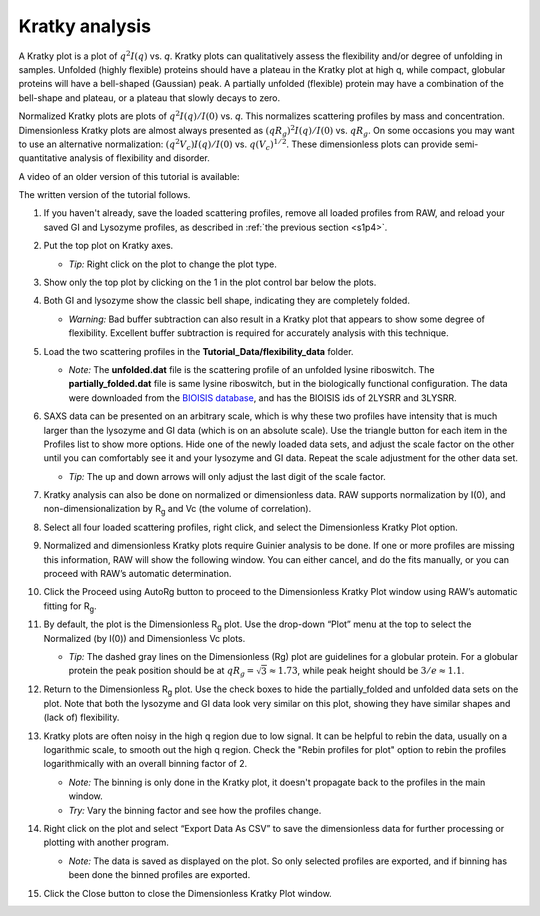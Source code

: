 Kratky analysis
^^^^^^^^^^^^^^^^^^^^^^^

A Kratky plot is a plot of :math:`q^2I(q)` vs. *q*\ . Kratky plots can qualitatively assess
the flexibility and/or degree of unfolding in samples. Unfolded (highly flexible) proteins
should have a plateau in the Kratky plot at high q, while compact, globular proteins will
have a bell-shaped (Gaussian) peak. A partially unfolded (flexible) protein may have a
combination of the bell-shape and plateau, or a plateau that slowly decays to zero.

Normalized Kratky plots are plots of :math:`q^2I(q)/I(0)` vs. *q*\ . This normalizes scattering profiles
by mass and concentration. Dimensionless Kratky plots are almost always presented as
:math:`(qR_g)^2I(q)/I(0)` vs. :math:`qR_g`\ . On some occasions you may want to
use an alternative normalization: :math:`(q^2V_c)I(q)/I(0)` vs. :math:`q(V_c)^{1/2}`\ .
These dimensionless plots can provide semi-quantitative analysis of flexibility
and disorder.

A video of an older version of this tutorial is available:

.. raw:: html

    <style>.embed-container { position: relative; padding-bottom: 56.25%; height: 0; overflow: hidden; max-width: 100%; } .embed-container iframe, .embed-container object, .embed-container embed { position: absolute; top: 0; left: 0; width: 100%; height: 100%; }</style><div class='embed-container'><iframe src='https://www.youtube.com/embed/jttMQmu-5MY' frameborder='0' allowfullscreen></iframe></div>

The written version of the tutorial follows.

#.  If you haven't already, save the loaded scattering profiles, remove all loaded
    profiles from RAW, and reload your saved GI and Lysozyme profiles, as described
    in :ref:`the previous section <s1p4>`.

#.  Put the top plot on Kratky axes.

    * *Tip:* Right click on the plot to change the plot type.

#.  Show only the top plot by clicking on the 1 in the plot control bar below the plots.

    |kratky_png|

#.  Both GI and lysozyme show the classic bell shape, indicating they are completely folded.

    *   *Warning:* Bad buffer subtraction can also result in a Kratky plot that appears to show
        some degree of flexibility. Excellent buffer subtraction is required for accurately
        analysis with this technique.

#.  Load the two scattering profiles in the **Tutorial_Data/flexibility_data** folder.

    *   *Note:* The **unfolded.dat** file is the scattering profile of an unfolded lysine
        riboswitch. The **partially_folded.dat** file is same lysine riboswitch, but in the
        biologically functional configuration. The data were downloaded from the
        `BIOISIS database <https://www.bioisis.net/>`_, and has the BIOISIS ids of 2LYSRR and 3LYSRR.

#.  SAXS data can be presented on an arbitrary scale, which is why these two profiles have
    intensity that is much larger than the lysozyme and GI data (which is on an absolute scale).
    Use the triangle button for each item in the Profiles list to show more options. Hide one
    of the newly loaded data sets, and adjust the scale factor on the other until you can comfortably
    see it and your lysozyme and GI data. Repeat the scale adjustment for the other data set.

    *   *Tip:* The up and down arrows will only adjust the last digit of the scale factor.

    |scale_png|


#.  Kratky analysis can also be done on normalized or dimensionless data. RAW supports normalization
    by I(0), and non-dimensionalization by |Rg| and Vc (the volume of correlation).

#.  Select all four loaded scattering profiles, right click, and select the Dimensionless Kratky Plot option.

#.  Normalized and dimensionless Kratky plots require Guinier analysis to be done. If one or more profiles are missing
    this information, RAW will show the following window. You can either cancel, and do the fits manually,
    or you can proceed with RAW’s automatic determination.

    |kratky_norm_autorg|

#.  Click the Proceed using AutoRg button to proceed to the Dimensionless Kratky Plot window using
    RAW’s automatic fitting for |Rg|.

#.  By default, the plot is the Dimensionless |Rg| plot. Use the drop-down “Plot” menu at the top to
    select the Normalized (by I(0)) and Dimensionless Vc plots.

    *   *Tip:* The dashed gray lines on the Dimensionless (Rg) plot are guidelines
        for a globular protein. For a globular protein the  peak position should
        be at :math:`qR_g=\sqrt{3}\approx 1.73`, while peak height should be
        :math:`3/e\approx 1.1`.

    |kratky_norm_png|

#.  Return to the Dimensionless |Rg| plot. Use the check boxes to hide the partially_folded and
    unfolded data sets on the plot. Note that both the lysozyme and GI data look very similar
    on this plot, showing they have similar shapes and (lack of) flexibility.

    |kratky_select_png|

#.  Kratky plots are often noisy in the high q region due to low signal. It can be
    helpful to rebin the data, usually on a logarithmic scale, to smooth out the
    high q region. Check the "Rebin profiles for plot" option to rebin the
    profiles logarithmically with an overall binning factor of 2.

    *   *Note:* The binning is only done in the Kratky plot, it doesn't
        propagate back to the profiles in the main window.

    *   *Try:* Vary the binning factor and see how the profiles change.

    |kratky_rebin_png|

#.  Right click on the plot and select “Export Data As CSV” to save the dimensionless data
    for further processing or plotting with another program.

    *   *Note:* The data is saved as displayed on the plot. So only selected profiles
        are exported, and if binning has been done the binned profiles are exported.

#.  Click the Close button to close the Dimensionless Kratky Plot window.


.. |kratky_png| image:: images/kratky.png
    :target: ../_images/kratky.png

.. |scale_png| image:: images/scale.png
    :width: 400 px
    :target: ../_images/scale.png

.. |kratky_norm_autorg| image:: images/kratky_norm_autorg.png
    :width: 400 px
    :target: ../_images/kratky_norm_autorg.png

.. |kratky_norm_png| image:: images/kratky_norm.png
    :target: ../_images/kratky_norm.png

.. |kratky_select_png| image:: images/kratky_select.png
    :width: 300 px
    :target: ../_images/kratky_norm_autorg.png

.. |kratky_rebin_png| image:: images/kratky_rebin.png
    :target: ../_images/kratky_rebin.png


.. |Rg| replace:: R\ :sub:`g`
